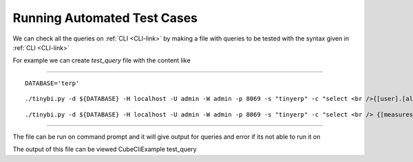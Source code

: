Running Automated Test Cases
----------------------------

We can check all the queries on :ref:`CLI <CLI-link>` by making a file with queries to be tested with the syntax given in :ref:`CLI <CLI-link>`

For example we can create *test_query* file with the content like 

.. :ref:`test_query <test_query-link>`
-------

::

  DATABASE='terp'

::

  ./tinybi.py -d ${DATABASE} -H localhost -U admin -W admin -p 8069 -s "tinyerp" -c "select <br />{[user].[all]} on rows, {[measures].[credit_limit],[measures].[count]} <br />on columns from res_partner"

::

  ./tinybi.py -d ${DATABASE} -H localhost -U admin -W admin -p 8069 -s "tinyerp" -c "select <br /> {[measures].[credit_limit],[measures].[count]} on rows, {[user].[all],[user].children} <br /> on columns from res_partner"

-------

The file can be run on command prompt and it will give output for queries and error if its not able to run it on

The output of this file can be viewed CubeCliExample test_query
